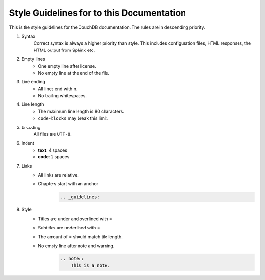 .. Licensed under the Apache License, Version 2.0 (the "License"); you may not
.. use this file except in compliance with the License. You may obtain a copy of
.. the License at
..
..   http://www.apache.org/licenses/LICENSE-2.0
..
.. Unless required by applicable law or agreed to in writing, software
.. distributed under the License is distributed on an "AS IS" BASIS, WITHOUT
.. WARRANTIES OR CONDITIONS OF ANY KIND, either express or implied. See the
.. License for the specific language governing permissions and limitations under
.. the License.

.. _guidelines:

==========================================
Style Guidelines for to this Documentation
==========================================

This is the style guidelines for the CouchDB documentation.
The rules are in descending priority.

#. Syntax
    Correct syntax is always a higher priority than style.
    This includes configuration files, HTML responses, the HTML output from
    Sphinx etc.
#. Empty lines
    * One empty line after license.
    * No empty line at the end of the file.
#. Line ending
    * All lines end with \n.
    * No trailing whitespaces.
#. Line length
    * The maximum line length is 80 characters.
    * ``code-blocks`` may break this limit.
#. Encoding
    All files are ``UTF-8``.
#. Indent
    * **text**: 4 spaces
    * **code**: 2 spaces
#. Links
    * All links are relative.
    * Chapters start with an anchor
        .. code-block:: restructuredtext

            .. _guidelines:
#. Style
    * Titles are under and overlined with =
    * Subtitles are underlined with =
    * The amount of = should match tile length.
    * No empty line after note and warning.
        .. code-block:: restructuredtext

            .. note::
                This is a note.
